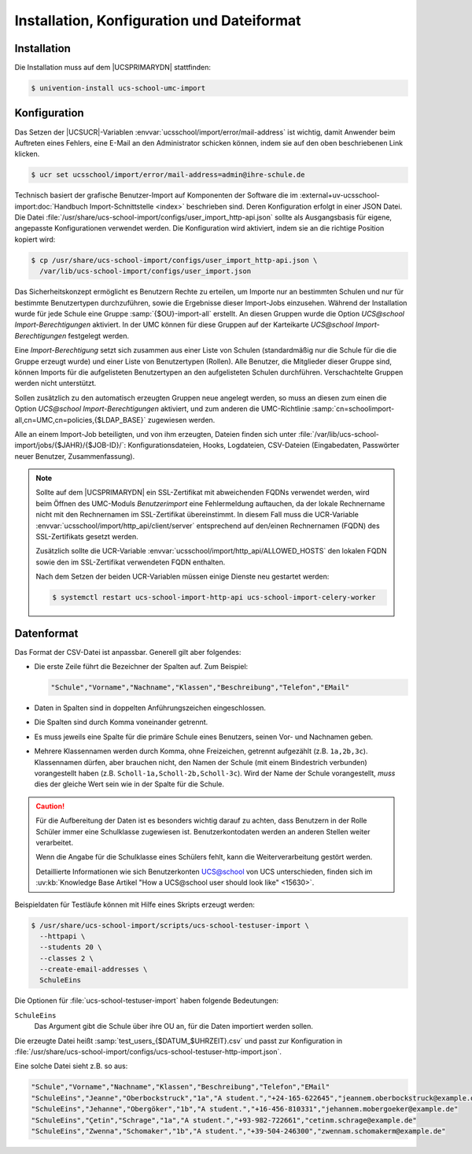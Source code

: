 .. SPDX-FileCopyrightText: 2021-2024 Univention GmbH
..
.. SPDX-License-Identifier: AGPL-3.0-only

.. _install-conf-format:

*******************************************
Installation, Konfiguration und Dateiformat
*******************************************

.. highlight:: console

Installation
============

Die Installation muss auf dem |UCSPRIMARYDN| stattfinden:

.. code-block::

   $ univention-install ucs-school-umc-import

.. _configuration:

Konfiguration
=============

Das Setzen der |UCSUCR|-Variablen :envvar:`ucsschool/import/error/mail-address`
ist wichtig, damit Anwender beim Auftreten eines Fehlers, eine E-Mail an den
Administrator schicken können, indem sie auf den oben beschriebenen Link
klicken.

.. code-block::

   $ ucr set ucsschool/import/error/mail-address=admin@ihre-schule.de


Technisch basiert der grafische Benutzer-Import auf Komponenten der Software die
im :external+uv-ucsschool-import:doc:`Handbuch Import-Schnittstelle <index>`
beschrieben sind. Deren Konfiguration erfolgt in einer JSON Datei. Die Datei
:file:`/usr/share/ucs-school-import/configs/user_import_http-api.json` sollte
als Ausgangsbasis für eigene, angepasste Konfigurationen verwendet werden. Die
Konfiguration wird aktiviert, indem sie an die richtige Position kopiert wird:

.. code-block::

   $ cp /usr/share/ucs-school-import/configs/user_import_http-api.json \
     /var/lib/ucs-school-import/configs/user_import.json

Das Sicherheitskonzept ermöglicht es Benutzern Rechte zu erteilen, um Importe
nur an bestimmten Schulen und nur für bestimmte Benutzertypen durchzuführen,
sowie die Ergebnisse dieser Import-Jobs einzusehen. Während der Installation
wurde für jede Schule eine Gruppe :samp:`{$OU}-import-all` erstellt. An diesen
Gruppen wurde die Option *UCS@school Import-Berechtigungen* aktiviert. In der
UMC können für diese Gruppen auf der Karteikarte *UCS@school*
*Import-Berechtigungen* festgelegt werden.

Eine *Import-Berechtigung* setzt sich zusammen aus einer Liste von Schulen
(standardmäßig nur die Schule für die die Gruppe erzeugt wurde) und einer Liste
von Benutzertypen (Rollen). Alle Benutzer, die Mitglieder dieser Gruppe sind,
können Imports für die aufgelisteten Benutzertypen an den aufgelisteten Schulen
durchführen. Verschachtelte Gruppen werden nicht unterstützt.

Sollen zusätzlich zu den automatisch erzeugten Gruppen neue angelegt werden, so
muss an diesen zum einen die Option *UCS@school Import-Berechtigungen*
aktiviert, und zum anderen die UMC-Richtlinie
:samp:`cn=schoolimport-all,cn=UMC,cn=policies,{$LDAP_BASE}` zugewiesen werden.

Alle an einem Import-Job beteiligten, und von ihm erzeugten, Dateien finden sich
unter :file:`/var/lib/ucs-school-import/jobs/{$JAHR}/{$JOB-ID}/`:
Konfigurationsdateien, Hooks, Logdateien, CSV-Dateien (Eingabedaten, Passwörter
neuer Benutzer, Zusammenfassung).

.. note::

   Sollte auf dem |UCSPRIMARYDN| ein SSL-Zertifikat mit abweichenden FQDNs
   verwendet werden, wird beim Öffnen des UMC-Moduls *Benutzerimport* eine
   Fehlermeldung auftauchen, da der lokale Rechnername nicht mit den
   Rechnernamen im SSL-Zertifikat übereinstimmt. In diesem Fall muss die
   UCR-Variable :envvar:`ucsschool/import/http_api/client/server` entsprechend
   auf den/einen Rechnernamen (FQDN) des SSL-Zertifikats gesetzt werden.

   Zusätzlich sollte die UCR-Variable
   :envvar:`ucsschool/import/http_api/ALLOWED_HOSTS` den lokalen FQDN sowie den
   im SSL-Zertifikat verwendeten FQDN enthalten.

   Nach dem Setzen der beiden
   UCR-Variablen müssen einige Dienste neu gestartet werden:

   .. code-block:: console

      $ systemctl restart ucs-school-import-http-api ucs-school-import-celery-worker

.. _file-format:

Datenformat
===========

Das Format der CSV-Datei ist anpassbar. Generell gilt aber folgendes:

* Die erste Zeile führt die Bezeichner der Spalten auf. Zum Beispiel:

  .. code-block::

     "Schule","Vorname","Nachname","Klassen","Beschreibung","Telefon","EMail"

* Daten in Spalten sind in doppelten Anführungszeichen eingeschlossen.

* Die Spalten sind durch Komma voneinander getrennt.

* Es muss jeweils eine Spalte für die primäre Schule eines Benutzers, seinen
  Vor- und Nachnamen geben.

* Mehrere Klassennamen werden durch Komma, ohne Freizeichen, getrennt aufgezählt
  (z.B. ``1a,2b,3c``). Klassennamen dürfen, aber brauchen nicht, den Namen der
  Schule (mit einem Bindestrich verbunden) vorangestellt haben (z.B.
  ``Scholl-1a,Scholl-2b,Scholl-3c``). Wird der Name der Schule vorangestellt,
  *muss* dies der gleiche Wert sein wie in der Spalte für die Schule.

.. caution::

   Für die Aufbereitung der Daten ist es besonders wichtig darauf zu achten,
   dass Benutzern in der Rolle Schüler immer eine Schulklasse zugewiesen ist.
   Benutzerkontodaten werden an anderen Stellen weiter verarbeitet.

   Wenn die Angabe für die Schulklasse eines Schülers fehlt, kann die
   Weiterverarbeitung gestört werden.

   Detaillierte Informationen wie sich Benutzerkonten UCS@school von UCS
   unterschieden, finden sich im :uv:kb:`Knowledge Base Artikel "How a
   UCS@school user should look like" <15630>`.

.. program:: /usr/share/ucs-school-import/scripts/ucs-school-testuser-import

Beispieldaten für Testläufe können mit Hilfe eines Skripts erzeugt werden:

.. code-block::

   $ /usr/share/ucs-school-import/scripts/ucs-school-testuser-import \
     --httpapi \
     --students 20 \
     --classes 2 \
     --create-email-addresses \
     SchuleEins

Die Optionen für :file:`ucs-school-testuser-import` haben folgende Bedeutungen:

.. option:: --httpapi

   Erzeugt das Format passend zu :file:`user_import_http-api.json`.

.. option:: --students

   Gibt die Anzahl der Benutzer an.
   Alternativ können die Optionen ``--staff``, ``--teachers``, oder ``--staffteachers`` verwendet werden.

.. option:: --classes

   Gibt die Anzahl der zu erzeugenden Klassen an.

.. option:: --create-email-addresses

   Gibt an, ob E-Mailadressen für die Benutzer erzeugt werden sollen.

``SchuleEins``
   Das Argument gibt die Schule über ihre OU an,
   für die Daten importiert werden sollen.

Die erzeugte Datei heißt :samp:`test_users_{$DATUM_$UHRZEIT}.csv` und passt zur
Konfiguration in
:file:`/usr/share/ucs-school-import/configs/ucs-school-testuser-http-import.json`.

Eine solche Datei sieht z.B. so aus:

.. code-block::

   "Schule","Vorname","Nachname","Klassen","Beschreibung","Telefon","EMail"
   "SchuleEins","Jeanne","Oberbockstruck","1a","A student.","+24-165-622645","jeannem.oberbockstruck@example.de"
   "SchuleEins","Jehanne","Obergöker","1b","A student.","+16-456-810331","jehannem.mobergoeker@example.de"
   "SchuleEins","Çetin","Schrage","1a","A student.","+93-982-722661","cetinm.schrage@example.de"
   "SchuleEins","Zwenna","Schomaker","1b","A student.","+39-504-246300","zwennam.schomakerm@example.de"
